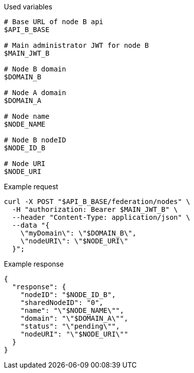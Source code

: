 .Used variables
[source,bash]
----
# Base URL of node B api
$API_B_BASE

# Main administrator JWT for node B
$MAIN_JWT_B

# Node B domain
$DOMAIN_B

# Node A domain
$DOMAIN_A

# Node name
$NODE_NAME

# Node B nodeID
$NODE_ID_B

# Node URI
$NODE_URI
----

.Example request
[source,bash]
----
curl -X POST "$API_B_BASE/federation/nodes" \
  -H "authorization: Bearer $MAIN_JWT_B" \
  --header "Content-Type: application/json" \
  --data "{
    \"myDomain\": \"$DOMAIN_B\",
    \"nodeURI\": \"$NODE_URI\"
  }";
----

.Example response
[source,bash]
----
{
  "response": {
    "nodeID": "$NODE_ID_B",
    "sharedNodeID": "0",
    "name": "\"$NODE_NAME\"",
    "domain": "\"$DOMAIN_A\"",
    "status": "\"pending\"",
    "nodeURI": "\"$NODE_URI\""
  }
}
----
